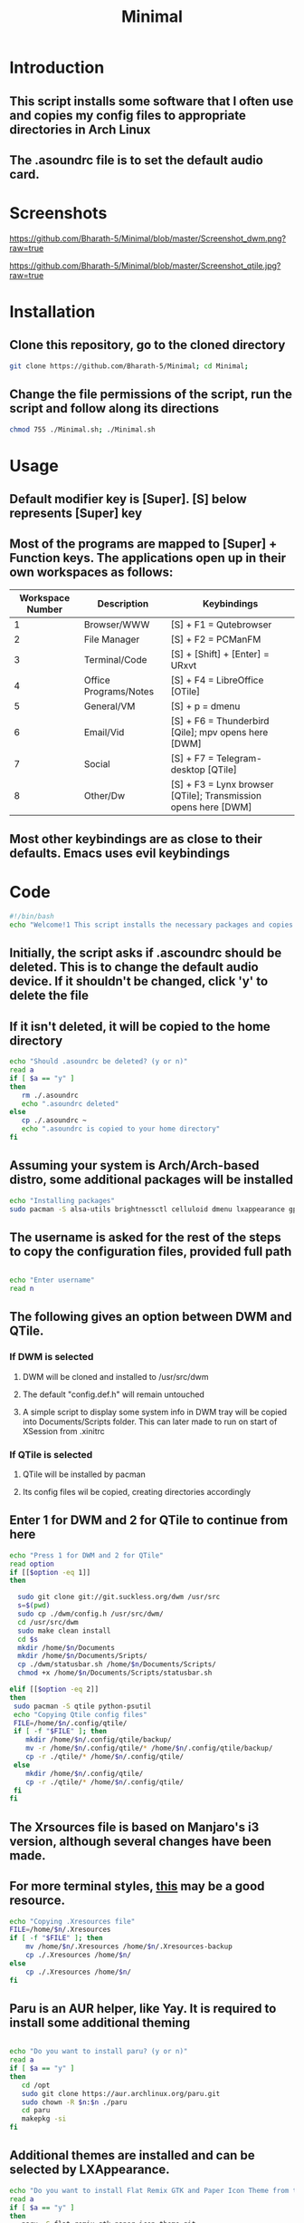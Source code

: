 #+TITLE: Minimal
* Introduction
** This script installs some software that I often use and copies my config files to appropriate directories in Arch Linux
** The .asoundrc file is to set the default audio card. 
* Screenshots
  
#+Caption: DWM 
[[https://github.com/Bharath-5/Minimal/blob/master/Screenshot_dwm.png?raw=true]]


#+Caption: QTile
[[https://github.com/Bharath-5/Minimal/blob/master/Screenshot_qtile.jpg?raw=true]]

* Installation
** Clone this repository, go to the cloned directory

#+begin_src bash
        git clone https://github.com/Bharath-5/Minimal; cd Minimal;
#+end_src

** Change the file permissions of the script, run the script and follow along its directions 


#+begin_src bash
      chmod 755 ./Minimal.sh; ./Minimal.sh 
#+end_src

* Usage

** Default modifier key is [Super]. [S] below represents [Super] key
** Most of the programs are mapped to [Super] + Function keys. The applications open up in their own workspaces as follows:

| Workspace Number | Description           | Keybindings                                                    |
|------------------+-----------------------+----------------------------------------------------------------|
|                1 | Browser/WWW           | [S] + F1 = Qutebrowser                                         |
|                2 | File Manager          | [S] + F2 = PCManFM                                             |
|                3 | Terminal/Code         | [S] + [Shift] + [Enter] = URxvt                                |
|                4 | Office Programs/Notes | [S] + F4 = LibreOffice [OTile]                                 |
|                5 | General/VM            | [S] + p = dmenu                                                |
|                6 | Email/Vid             | [S] + F6 = Thunderbird [Qile]; mpv opens here [DWM]            |
|                7 | Social                | [S] + F7 = Telegram-desktop [QTile]                            |
|                8 | Other/Dw              | [S] + F3 = Lynx browser [QTile]; Transmission opens here [DWM] |

** Most other keybindings are as close to their defaults. Emacs uses evil keybindings


* Code
#+PROPERTY: header-args : tangle ./Minimal.sh
#+begin_src bash :tangle Minimal.sh
  #!/bin/bash
  echo "Welcome!1 This script installs the necessary packages and copies the configuration files to the appropriate directories. To quit this program, press [Ctrl] + C anytime"
#+end_src
** Initially, the script asks if .ascoundrc should be deleted. This is to change the default audio device. If it shouldn't be changed, click 'y' to delete the file
** If it isn't deleted, it will be copied to the home directory

#+begin_src bash :tangle Minimal.sh
  echo "Should .asoundrc be deleted? (y or n)"
  read a
  if [ $a == "y" ]
  then
     rm ./.asoundrc
     echo ".asoundrc deleted"
  else
     cp ./.asoundrc ~
     echo ".asoundrc is copied to your home directory"
  fi
#+end_src
** Assuming your system is Arch/Arch-based distro, some additional packages will be installed

#+begin_src bash :tangle Minimal.sh
  echo "Installing packages"
  sudo pacman -S alsa-utils brightnessctl celluloid dmenu lxappearance gparted neofetch pulseaudio pcmanfm python-psutil qutebrowser ranger scrot ttf-font-awesome ttf-fira-code qtile scrot rxvt-unicode vimiv w3m wget youtube-dl
#+end_src
** The username is asked for the rest of the steps to copy the configuration files, provided full path
#+begin_src bash :tangle yes

  echo "Enter username"
  read n
#+end_src
** The following gives an option between DWM and QTile. 
*** If DWM is selected
**** DWM will be cloned and installed to /usr/src/dwm
**** The default "config.def.h" will remain untouched
**** A simple script to display some system info in DWM tray will be copied into Documents/Scripts folder. This can later made to run on start of XSession from .xinitrc
*** If QTile is selected
**** QTile will be installed by pacman
**** Its config files wil be copied, creating directories accordingly
** Enter 1 for DWM and 2 for QTile to continue from here

#+begin_src bash :tangle Minimal.sh
  echo "Press 1 for DWM and 2 for QTile"
  read option
  if [[$option -eq 1]]
  then

    sudo git clone git://git.suckless.org/dwm /usr/src
    s=$(pwd)
    sudo cp ./dwm/config.h /usr/src/dwm/
    cd /usr/src/dwm
    sudo make clean install
    cd $s
    mkdir /home/$n/Documents
    mkdir /home/$n/Documents/Sripts/
    cp ./dwm/statusbar.sh /home/$n/Documents/Scripts/
    chmod +x /home/$n/Documents/Scripts/statusbar.sh
   
  elif [[$option -eq 2]]
  then
   sudo pacman -S qtile python-psutil
   echo "Copying Qtile config files"
   FILE=/home/$n/.config/qtile/
   if [ -f "$FILE" ]; then
      mkdir /home/$n/.config/qtile/backup/
      mv -r /home/$n/.config/qtile/* /home/$n/.config/qtile/backup/
      cp -r ./qtile/* /home/$n/.config/qtile/
   else  
      mkdir /home/$n/.config/qtile/
      cp -r ./qtile/* /home/$n/.config/qtile/
   fi
  fi

#+end_src
** The Xrsources file is based on Manjaro's i3 version, although several changes have been made.
** For more terminal styles, [[https://terminal.sexy][this]] may be a good resource.
#+begin_src bash :tangle Minimal.sh
  echo "Copying .Xresources file"
  FILE=/home/$n/.Xresources
  if [ -f "$FILE" ]; then
      mv /home/$n/.Xresources /home/$n/.Xresources-backup
      cp ./.Xresources /home/$n/
  else   
      cp ./.Xresources /home/$n/
  fi
#+end_src
** Paru is an AUR helper, like Yay. It is required to install some additional theming
#+begin_src bash :tangle Minimal.sh

  echo "Do you want to install paru? (y or n)"
  read a
  if [ $a == "y" ]
  then
     cd /opt
     sudo git clone https://aur.archlinux.org/paru.git
     sudo chown -R $n:$n ./paru
     cd paru
     makepkg -si
  fi 
#+end_src
** Additional themes are installed and can be selected by LXAppearance.

#+begin_src bash :tangle Minimal.sh
  echo "Do you want to install Flat Remix GTK and Paper Icon Theme from the AUR? (y or n)"
  read a
  if [ $a == "y" ]
  then
     paru -S flat-remix-gtk paper-icon-theme-git
  fi
  echo "Everything is set to go"
#+end_src
